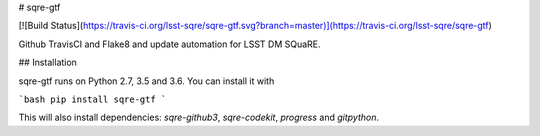 # sqre-gtf

[![Build Status](https://travis-ci.org/lsst-sqre/sqre-gtf.svg?branch=master)](https://travis-ci.org/lsst-sqre/sqre-gtf)

Github TravisCI and Flake8 and update automation for LSST DM SQuaRE.

## Installation

sqre-gtf runs on Python 2.7, 3.5 and 3.6. You can install it with

```bash
pip install sqre-gtf
```

This will also install dependencies: `sqre-github3`, `sqre-codekit`, `progress` and `gitpython`.


